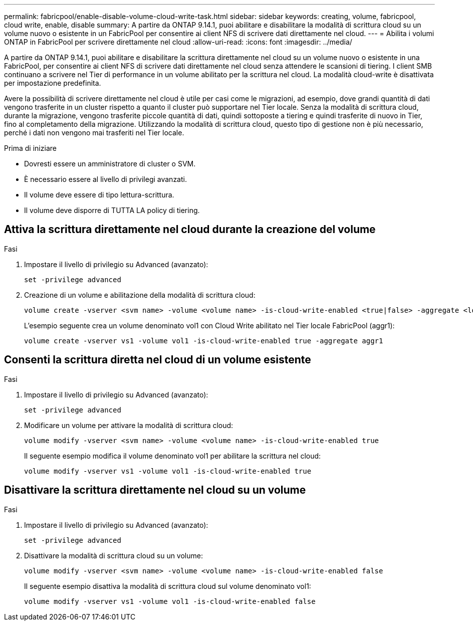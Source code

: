 ---
permalink: fabricpool/enable-disable-volume-cloud-write-task.html 
sidebar: sidebar 
keywords: creating, volume, fabricpool, cloud write, enable, disable 
summary: A partire da ONTAP 9.14.1, puoi abilitare e disabilitare la modalità di scrittura cloud su un volume nuovo o esistente in un FabricPool per consentire ai client NFS di scrivere dati direttamente nel cloud. 
---
= Abilita i volumi ONTAP in FabricPool per scrivere direttamente nel cloud
:allow-uri-read: 
:icons: font
:imagesdir: ../media/


[role="lead"]
A partire da ONTAP 9.14.1, puoi abilitare e disabilitare la scrittura direttamente nel cloud su un volume nuovo o esistente in una FabricPool, per consentire ai client NFS di scrivere dati direttamente nel cloud senza attendere le scansioni di tiering. I client SMB continuano a scrivere nel Tier di performance in un volume abilitato per la scrittura nel cloud. La modalità cloud-write è disattivata per impostazione predefinita.

Avere la possibilità di scrivere direttamente nel cloud è utile per casi come le migrazioni, ad esempio, dove grandi quantità di dati vengono trasferite in un cluster rispetto a quanto il cluster può supportare nel Tier locale. Senza la modalità di scrittura cloud, durante la migrazione, vengono trasferite piccole quantità di dati, quindi sottoposte a tiering e quindi trasferite di nuovo in Tier, fino al completamento della migrazione. Utilizzando la modalità di scrittura cloud, questo tipo di gestione non è più necessario, perché i dati non vengono mai trasferiti nel Tier locale.

.Prima di iniziare
* Dovresti essere un amministratore di cluster o SVM.
* È necessario essere al livello di privilegi avanzati.
* Il volume deve essere di tipo lettura-scrittura.
* Il volume deve disporre di TUTTA LA policy di tiering.




== Attiva la scrittura direttamente nel cloud durante la creazione del volume

.Fasi
. Impostare il livello di privilegio su Advanced (avanzato):
+
[source, cli]
----
set -privilege advanced
----
. Creazione di un volume e abilitazione della modalità di scrittura cloud:
+
[source, cli]
----
volume create -vserver <svm name> -volume <volume name> -is-cloud-write-enabled <true|false> -aggregate <local tier name>
----
+
L'esempio seguente crea un volume denominato vol1 con Cloud Write abilitato nel Tier locale FabricPool (aggr1):

+
[listing]
----
volume create -vserver vs1 -volume vol1 -is-cloud-write-enabled true -aggregate aggr1
----




== Consenti la scrittura diretta nel cloud di un volume esistente

.Fasi
. Impostare il livello di privilegio su Advanced (avanzato):
+
[source, cli]
----
set -privilege advanced
----
. Modificare un volume per attivare la modalità di scrittura cloud:
+
[source, cli]
----
volume modify -vserver <svm name> -volume <volume name> -is-cloud-write-enabled true
----
+
Il seguente esempio modifica il volume denominato vol1 per abilitare la scrittura nel cloud:

+
[listing]
----
volume modify -vserver vs1 -volume vol1 -is-cloud-write-enabled true
----




== Disattivare la scrittura direttamente nel cloud su un volume

.Fasi
. Impostare il livello di privilegio su Advanced (avanzato):
+
[source, cli]
----
set -privilege advanced
----
. Disattivare la modalità di scrittura cloud su un volume:
+
[source, cli]
----
volume modify -vserver <svm name> -volume <volume name> -is-cloud-write-enabled false
----
+
Il seguente esempio disattiva la modalità di scrittura cloud sul volume denominato vol1:

+
[listing]
----
volume modify -vserver vs1 -volume vol1 -is-cloud-write-enabled false
----

